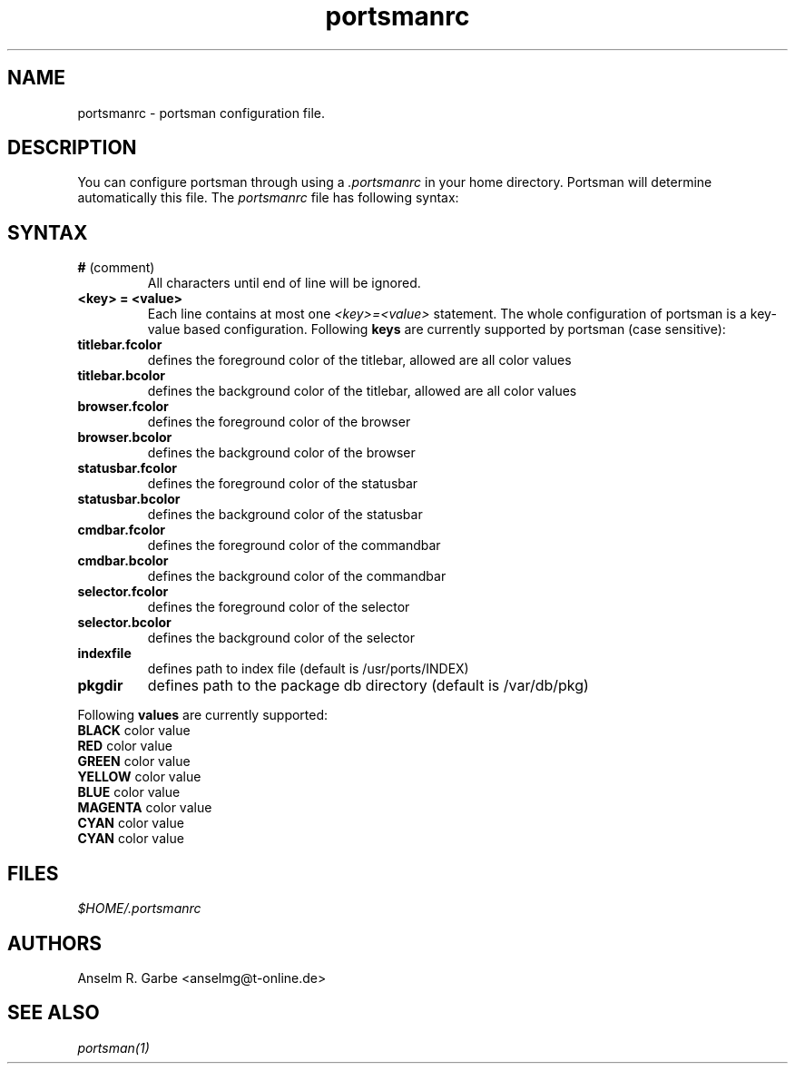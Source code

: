 .TH "portsmanrc" "5" "0.1.0" "Anselm R. Garbe" "System utilities"
.SH "NAME"
.LP 
portsmanrc \- portsman configuration file.

.SH "DESCRIPTION"
.LP 
You can configure portsman through using a \fI.portsmanrc\fR in your home directory. Portsman will determine automatically this file.
The \fIportsmanrc\fR file has following syntax:

.SH "SYNTAX"
.LP 
.TP 
\fB#\fR (comment)
All characters until end of line will be ignored.
.TP 
\fB<key> = <value>\fR
Each line contains at most one \fI<key>=<value>\fR statement. The whole configuration of portsman is a key\-value based configuration. Following \fBkeys\fR are currently supported by portsman (case sensitive):
.TP 
\fBtitlebar.fcolor\fR
defines the foreground color of the titlebar, allowed are all color values
.TP 
\fBtitlebar.bcolor\fR
defines the background color of the titlebar, allowed are all color values
.TP 
\fBbrowser.fcolor\fR
defines the foreground color of the browser
.TP 
\fBbrowser.bcolor\fR
defines the background color of the browser
.TP 
\fBstatusbar.fcolor\fR
defines the foreground color of the statusbar
.TP 
\fBstatusbar.bcolor\fR
defines the background color of the statusbar
.TP 
\fBcmdbar.fcolor\fR
defines the foreground color of the commandbar
.TP 
\fBcmdbar.bcolor\fR
defines the background color of the commandbar
.TP 
\fBselector.fcolor\fR
defines the foreground color of the selector
.TP 
\fBselector.bcolor\fR
defines the background color of the selector
.TP 
\fBindexfile\fR
defines path to index file (default is /usr/ports/INDEX)
.TP 
\fBpkgdir\fR
defines path to the package db directory (default is /var/db/pkg)
.LP 
Following \fBvalues\fR are currently supported:
.TP 
\fBBLACK\fR color value
.TP 
\fBRED\fR color value
.TP 
\fBGREEN\fR color value
.TP 
\fBYELLOW\fR color value
.TP 
\fBBLUE\fR color value
.TP 
\fBMAGENTA\fR color value
.TP 
\fBCYAN\fR color value
.TP 
\fBCYAN\fR color value
.SH "FILES"
.LP 
\fI$HOME/.portsmanrc\fP
.SH "AUTHORS"
.LP 
Anselm R. Garbe <anselmg@t\-online.de>
.SH "SEE ALSO"
.LP 
\fIportsman(1)\fR
